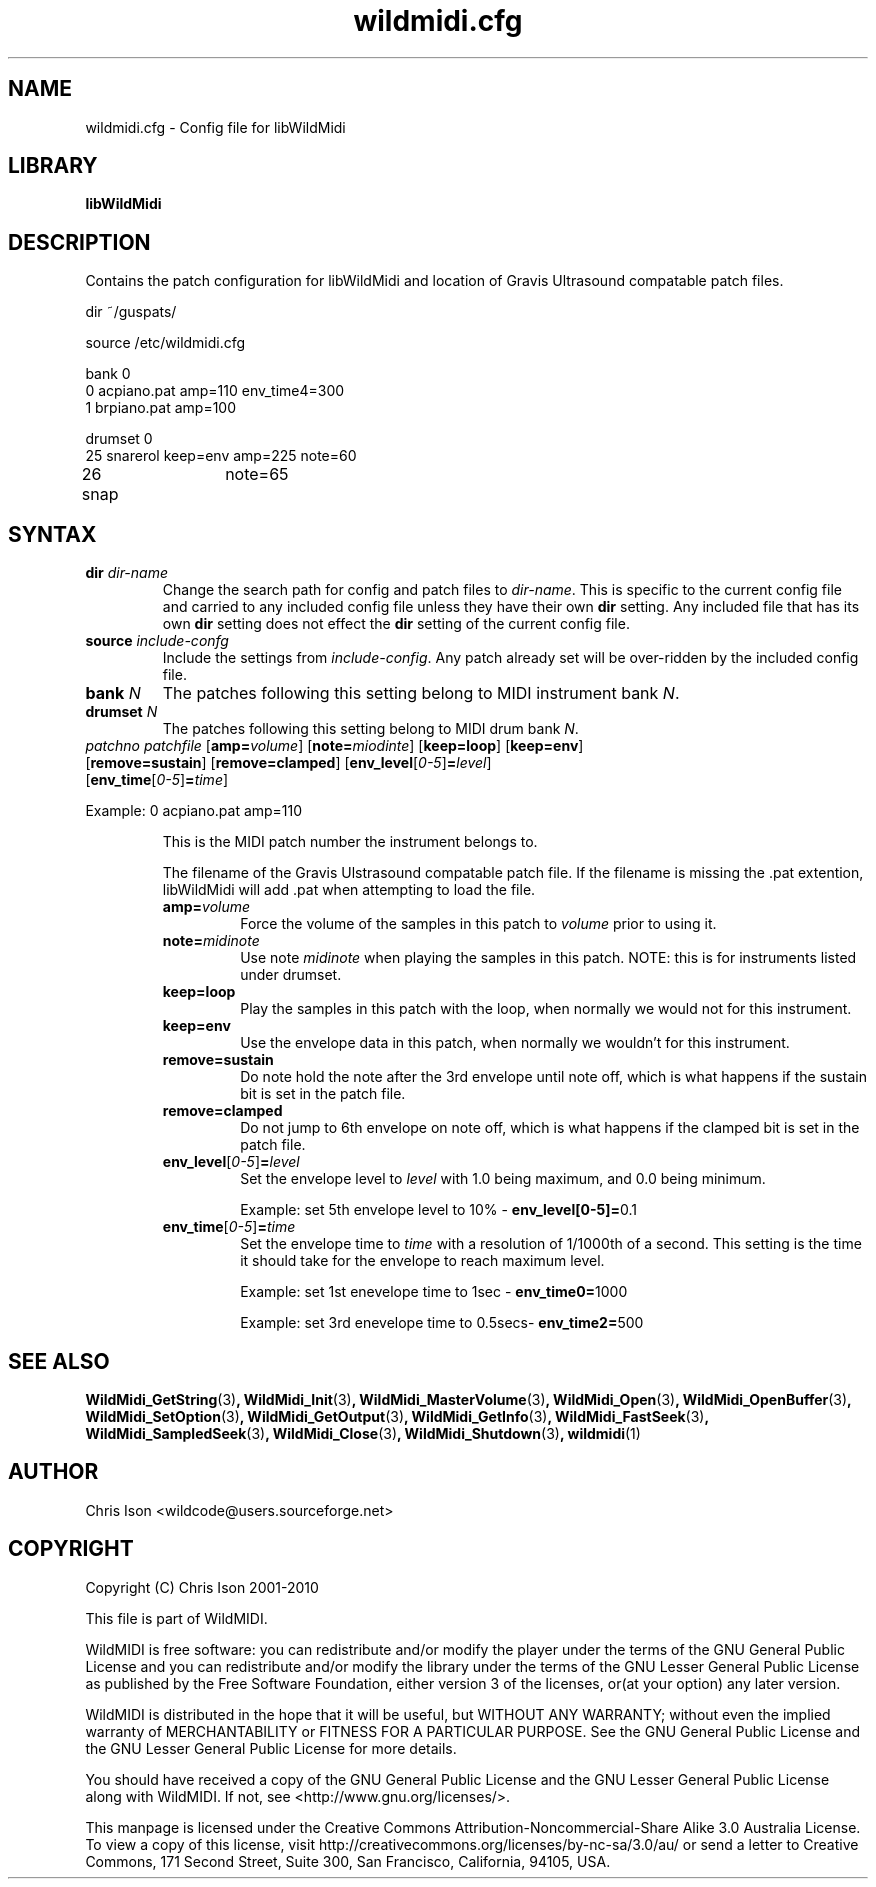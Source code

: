 .TH wildmidi.cfg 5 "05 June 2010" "" "WildMidi Config File"
.SH NAME
wildmidi.cfg \- Config file for libWildMidi
.PP
.SH LIBRARY
.B libWildMidi
.PP
.SH DESCRIPTION
Contains the patch configuration for libWildMidi and location of Gravis Ultrasound compatable patch files.
.PP
.nf
dir ~/guspats/

source /etc/wildmidi.cfg

bank 0
0 acpiano.pat amp=110 env_time4=300
1 brpiano.pat amp=100

drumset 0
25 snarerol keep=env amp=225 note=60
26 snap	note=65
.fi
.PP
.SH SYNTAX
.IP "\fBdir\fP \fIdir\-name\fP"
Change the search path for config and patch files to \fIdir\-name\fP. This is specific to the current config file and carried to any included config file unless they have their own \fBdir\fP setting. Any included file that has its own \fBdir\fP setting does not effect the \fBdir\fP setting of the current config file.
.PP
.IP "\fBsource\fP \fIinclude\-confg\fP"
Include the settings from \fIinclude\-config\fP. Any patch already set will be over\-ridden by the included config file.
.PP
.IP "\fBbank\fP \fIN\fP"
The patches following this setting belong to MIDI instrument bank \fIN\fP.
.PP
.IP "\fBdrumset\fP \fIN\fP"
The patches following this setting belong to MIDI drum bank \fIN\fP.
.PP
.IP "\fIpatchno\fP \fIpatchfile\fP [\fBamp=\fP\fIvolume\fP] [\fBnote=\fP\fImiodinte\fP] [\fBkeep=loop\fP] [\fBkeep=env\fP] [\fBremove=sustain\fP] [\fBremove=clamped\fP] [\fBenv_level\fP[\fI0-5\fP]\fB=\fP\fIlevel\fP] [\fBenv_time\fP[\fI0-5\fP]\fB=\fP\fItime\fP]"
.PP
Example: 0 acpiano.pat amp=110
.PP
.RS
.PI "\fIpatchno\fP"
This is the MIDI patch number the instrument belongs to.
.PP
.PI "\fIpatchfile\fP"
The filename of the Gravis Ulstrasound compatable patch file. If the filename is missing the .pat extention, libWildMidi will add .pat when attempting to load the file.
.PP
.IP "\fBamp=\fP\fIvolume\fP"
Force the volume of the samples in this patch to \fIvolume\fP prior to using it.
.PP
.IP "\fBnote=\fP\fImidinote\fP"
Use note \fImidinote\fP when playing the samples in this patch. NOTE: this is for instruments listed under drumset.
.PP
.IP "\fBkeep=loop\fP"
Play the samples in this patch with the loop, when normally we would not for this instrument.
.PP
.IP "\fBkeep=env\fP"
Use the envelope data in this patch, when normally we wouldn't for this instrument.
.PP
.IP "\fBremove=sustain\fP"
Do note hold the note after the 3rd envelope until note off, which is what happens if the sustain bit is set in the patch file.
.PP
.IP "\fBremove=clamped\fP"
Do not jump to 6th envelope on note off, which is what happens if the clamped bit is set in the patch file.
.PP
.IP "\fBenv_level\fP[\fI0-5\fP]\fB=\fP\fIlevel\fP"
Set the envelope level to \fIlevel\fP with 1.0 being maximum, and 0.0 being minimum.
.IP
Example: set 5th envelope level to 10% - \fBenv_level[0-5]=\fP0.1
.PP
.IP "\fBenv_time\fP[\fI0-5\fP]\fB=\fP\fItime\fP"
Set the envelope time to \fItime\fP with a resolution of 1/1000th of a second. This setting is the time it should take for the envelope to reach maximum level.
.IP
Example: set 1st enevelope time to 1sec - \fBenv_time0=\fP1000
.IP
Example: set 3rd enevelope time to 0.5secs- \fBenv_time2=\fP500
.RE
.PP
.SH SEE ALSO
.BR WildMidi_GetString (3) ,
.BR WildMidi_Init (3) ,
.BR WildMidi_MasterVolume (3) ,
.BR WildMidi_Open (3) ,
.BR WildMidi_OpenBuffer (3) ,
.BR WildMidi_SetOption (3) ,
.BR WildMidi_GetOutput (3) ,
.BR WildMidi_GetInfo (3) ,
.BR WildMidi_FastSeek (3) ,
.BR WildMidi_SampledSeek (3) ,
.BR WildMidi_Close (3) ,
.BR WildMidi_Shutdown (3) ,
.BR wildmidi (1)
.PP
.SH AUTHOR
Chris Ison <wildcode@users.sourceforge.net>
.PP
.SH COPYRIGHT
Copyright (C) Chris Ison 2001-2010
.PP
This file is part of WildMIDI.
.PP
WildMIDI is free software: you can redistribute and/or modify the player under the terms of the GNU General Public License and you can redistribute and/or modify the library under the terms of the GNU Lesser General Public License as published by the Free Software Foundation, either version 3 of the licenses, or(at your option) any later version.
.PP
WildMIDI is distributed in the hope that it will be useful, but WITHOUT ANY WARRANTY; without even the implied warranty of MERCHANTABILITY or FITNESS FOR A PARTICULAR PURPOSE. See the GNU General Public License and the GNU Lesser General Public License for more details.
.PP
You should have received a copy of the GNU General Public License and the GNU Lesser General Public License along with WildMIDI. If not, see <http://www.gnu.org/licenses/>.
.PP
.PP
This manpage is licensed under the Creative Commons Attribution-Noncommercial-Share Alike 3.0 Australia License. To view a copy of this license, visit http://creativecommons.org/licenses/by-nc-sa/3.0/au/ or send a letter to Creative Commons, 171 Second Street, Suite 300, San Francisco, California, 94105, USA.
.PP
